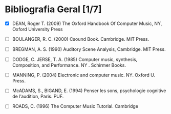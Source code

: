 #+TITLE Bibliografia Seminário Artistico 1

* Bibliografia Geral [1/7]


- [X] DEAN, Roger T. (2009) The Oxford Handbook Of Computer Music, NY, Oxford University Press

- [ ] BOULANGER, R. C. (2000) Csound Book. Cambridge. MIT Press.

- [ ] BREGMAN, A. S. (1990) Auditory Scene Analysis, Cambridge. MIT Press.

- [ ] DODGE, C. JERSE, T. A. (1985) Computer music, synthesis, Composition, and Performance. NY . Schirmer Books.

- [ ] MANNING, P. (2004) Electronic and computer music. NY. Oxford U. Press.

- [ ] McADAMS, S., BIGAND, E. (1994) Penser les sons, psychologie cognitive de l’audition, Paris. PUF.

- [ ] ROADS, C. (1996) The Computer Music Tutorial. Cambridge
